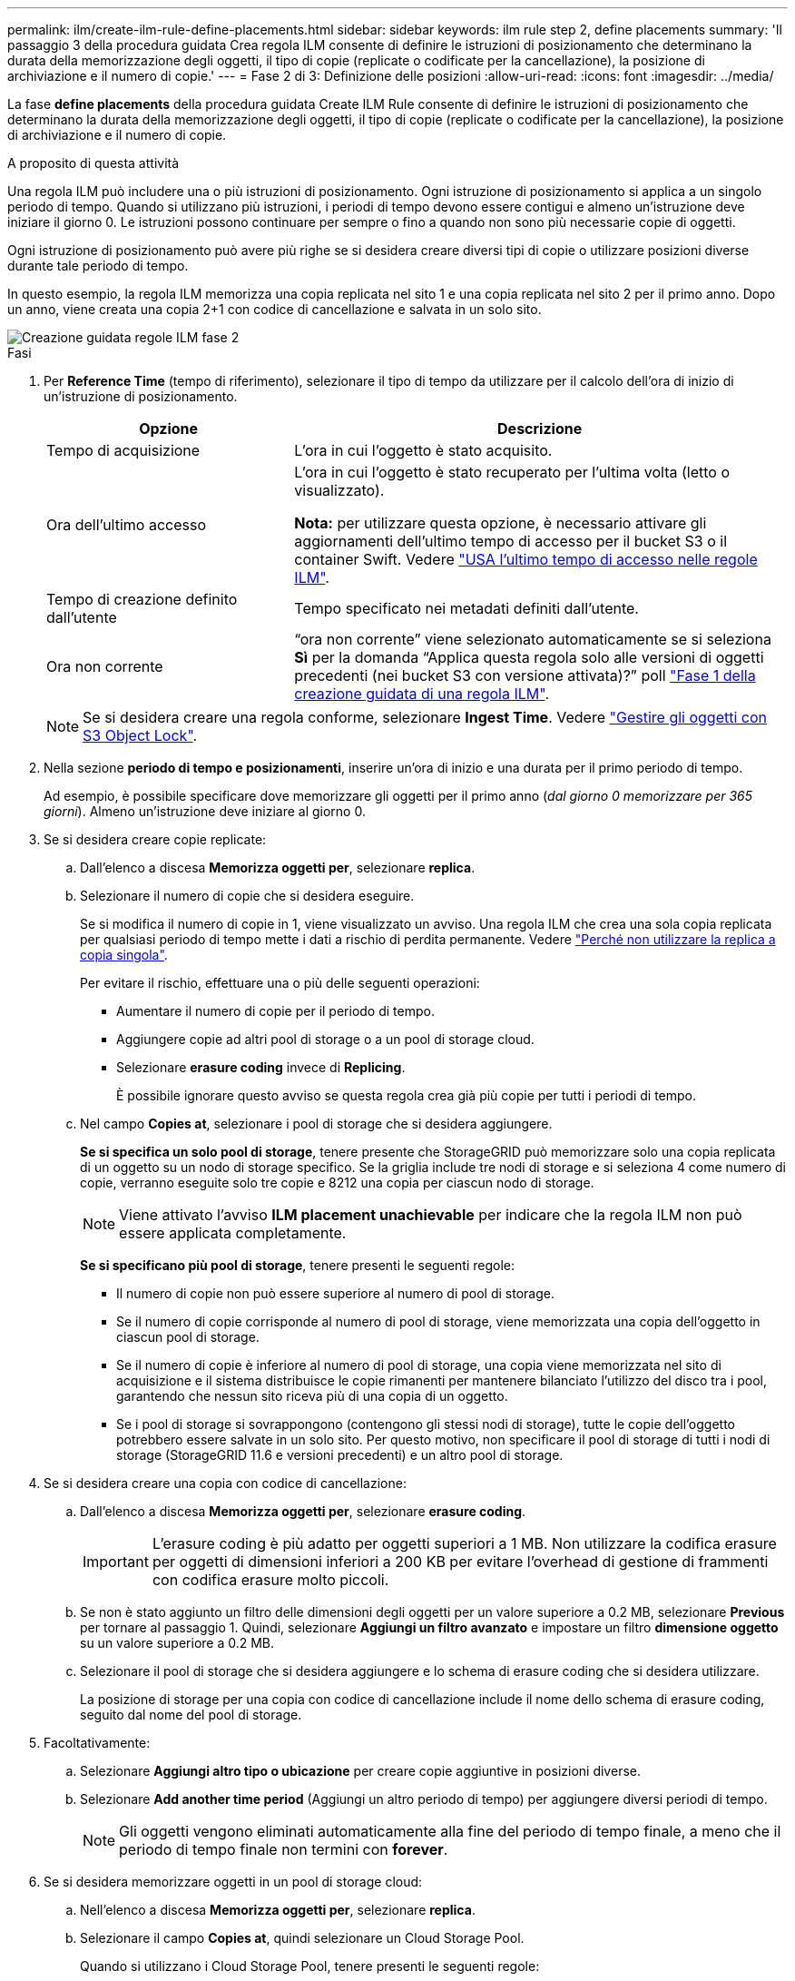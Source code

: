---
permalink: ilm/create-ilm-rule-define-placements.html 
sidebar: sidebar 
keywords: ilm rule step 2, define placements 
summary: 'Il passaggio 3 della procedura guidata Crea regola ILM consente di definire le istruzioni di posizionamento che determinano la durata della memorizzazione degli oggetti, il tipo di copie (replicate o codificate per la cancellazione), la posizione di archiviazione e il numero di copie.' 
---
= Fase 2 di 3: Definizione delle posizioni
:allow-uri-read: 
:icons: font
:imagesdir: ../media/


[role="lead"]
La fase *define placements* della procedura guidata Create ILM Rule consente di definire le istruzioni di posizionamento che determinano la durata della memorizzazione degli oggetti, il tipo di copie (replicate o codificate per la cancellazione), la posizione di archiviazione e il numero di copie.

.A proposito di questa attività
Una regola ILM può includere una o più istruzioni di posizionamento. Ogni istruzione di posizionamento si applica a un singolo periodo di tempo. Quando si utilizzano più istruzioni, i periodi di tempo devono essere contigui e almeno un'istruzione deve iniziare il giorno 0. Le istruzioni possono continuare per sempre o fino a quando non sono più necessarie copie di oggetti.

Ogni istruzione di posizionamento può avere più righe se si desidera creare diversi tipi di copie o utilizzare posizioni diverse durante tale periodo di tempo.

In questo esempio, la regola ILM memorizza una copia replicata nel sito 1 e una copia replicata nel sito 2 per il primo anno. Dopo un anno, viene creata una copia 2+1 con codice di cancellazione e salvata in un solo sito.

image::../media/ilm_create_ilm_rule_wizard_2.png[Creazione guidata regole ILM fase 2]

.Fasi
. Per *Reference Time* (tempo di riferimento), selezionare il tipo di tempo da utilizzare per il calcolo dell'ora di inizio di un'istruzione di posizionamento.
+
[cols="1a,2a"]
|===
| Opzione | Descrizione 


 a| 
Tempo di acquisizione
 a| 
L'ora in cui l'oggetto è stato acquisito.



 a| 
Ora dell'ultimo accesso
 a| 
L'ora in cui l'oggetto è stato recuperato per l'ultima volta (letto o visualizzato).

*Nota:* per utilizzare questa opzione, è necessario attivare gli aggiornamenti dell'ultimo tempo di accesso per il bucket S3 o il container Swift. Vedere link:using-last-access-time-in-ilm-rules.html["USA l'ultimo tempo di accesso nelle regole ILM"].



 a| 
Tempo di creazione definito dall'utente
 a| 
Tempo specificato nei metadati definiti dall'utente.



 a| 
Ora non corrente
 a| 
"`ora non corrente`" viene selezionato automaticamente se si seleziona *Sì* per la domanda "`Applica questa regola solo alle versioni di oggetti precedenti (nei bucket S3 con versione attivata)?`" poll link:create-ilm-rule-enter-details.html["Fase 1 della creazione guidata di una regola ILM"].

|===
+

NOTE: Se si desidera creare una regola conforme, selezionare *Ingest Time*. Vedere link:managing-objects-with-s3-object-lock.html["Gestire gli oggetti con S3 Object Lock"].

. Nella sezione *periodo di tempo e posizionamenti*, inserire un'ora di inizio e una durata per il primo periodo di tempo.
+
Ad esempio, è possibile specificare dove memorizzare gli oggetti per il primo anno (_dal giorno 0 memorizzare per 365 giorni_). Almeno un'istruzione deve iniziare al giorno 0.

. Se si desidera creare copie replicate:
+
.. Dall'elenco a discesa *Memorizza oggetti per*, selezionare *replica*.
.. Selezionare il numero di copie che si desidera eseguire.
+
Se si modifica il numero di copie in 1, viene visualizzato un avviso. Una regola ILM che crea una sola copia replicata per qualsiasi periodo di tempo mette i dati a rischio di perdita permanente. Vedere link:why-you-should-not-use-single-copy-replication.html["Perché non utilizzare la replica a copia singola"].

+
Per evitare il rischio, effettuare una o più delle seguenti operazioni:

+
*** Aumentare il numero di copie per il periodo di tempo.
*** Aggiungere copie ad altri pool di storage o a un pool di storage cloud.
*** Selezionare *erasure coding* invece di *Replicing*.
+
È possibile ignorare questo avviso se questa regola crea già più copie per tutti i periodi di tempo.



.. Nel campo *Copies at*, selezionare i pool di storage che si desidera aggiungere.
+
*Se si specifica un solo pool di storage*, tenere presente che StorageGRID può memorizzare solo una copia replicata di un oggetto su un nodo di storage specifico. Se la griglia include tre nodi di storage e si seleziona 4 come numero di copie, verranno eseguite solo tre copie e 8212 una copia per ciascun nodo di storage.

+

NOTE: Viene attivato l'avviso *ILM placement unachievable* per indicare che la regola ILM non può essere applicata completamente.

+
*Se si specificano più pool di storage*, tenere presenti le seguenti regole:

+
*** Il numero di copie non può essere superiore al numero di pool di storage.
*** Se il numero di copie corrisponde al numero di pool di storage, viene memorizzata una copia dell'oggetto in ciascun pool di storage.
*** Se il numero di copie è inferiore al numero di pool di storage, una copia viene memorizzata nel sito di acquisizione e il sistema distribuisce le copie rimanenti per mantenere bilanciato l'utilizzo del disco tra i pool, garantendo che nessun sito riceva più di una copia di un oggetto.
*** Se i pool di storage si sovrappongono (contengono gli stessi nodi di storage), tutte le copie dell'oggetto potrebbero essere salvate in un solo sito. Per questo motivo, non specificare il pool di storage di tutti i nodi di storage (StorageGRID 11.6 e versioni precedenti) e un altro pool di storage.




. Se si desidera creare una copia con codice di cancellazione:
+
.. Dall'elenco a discesa *Memorizza oggetti per*, selezionare *erasure coding*.
+

IMPORTANT: L'erasure coding è più adatto per oggetti superiori a 1 MB. Non utilizzare la codifica erasure per oggetti di dimensioni inferiori a 200 KB per evitare l'overhead di gestione di frammenti con codifica erasure molto piccoli.

.. Se non è stato aggiunto un filtro delle dimensioni degli oggetti per un valore superiore a 0.2 MB, selezionare *Previous* per tornare al passaggio 1. Quindi, selezionare *Aggiungi un filtro avanzato* e impostare un filtro *dimensione oggetto* su un valore superiore a 0.2 MB.
.. Selezionare il pool di storage che si desidera aggiungere e lo schema di erasure coding che si desidera utilizzare.
+
La posizione di storage per una copia con codice di cancellazione include il nome dello schema di erasure coding, seguito dal nome del pool di storage.



. Facoltativamente:
+
.. Selezionare *Aggiungi altro tipo o ubicazione* per creare copie aggiuntive in posizioni diverse.
.. Selezionare *Add another time period* (Aggiungi un altro periodo di tempo) per aggiungere diversi periodi di tempo.
+

NOTE: Gli oggetti vengono eliminati automaticamente alla fine del periodo di tempo finale, a meno che il periodo di tempo finale non termini con *forever*.



. Se si desidera memorizzare oggetti in un pool di storage cloud:
+
.. Nell'elenco a discesa *Memorizza oggetti per*, selezionare *replica*.
.. Selezionare il campo *Copies at*, quindi selezionare un Cloud Storage Pool.
+
Quando si utilizzano i Cloud Storage Pool, tenere presenti le seguenti regole:

+
*** Non puoi selezionare più di un Cloud Storage Pool in una singola istruzione di posizionamento. Allo stesso modo, non è possibile selezionare un Cloud Storage Pool e un pool di storage nelle stesse istruzioni di posizionamento.
*** È possibile memorizzare solo una copia di un oggetto in un determinato pool di storage cloud. Se si imposta *copie* su 2 o più, viene visualizzato un messaggio di errore.
*** Non è possibile memorizzare più copie di un oggetto contemporaneamente in nessun Cloud Storage Pool. Viene visualizzato un messaggio di errore se più posizioni che utilizzano un pool di storage cloud presentano date sovrapposte o se più righe nello stesso posizionamento utilizzano un pool di storage cloud.
*** È possibile memorizzare un oggetto in un pool di storage cloud nello stesso momento in cui l'oggetto viene memorizzato come copie replicate o erasure coded in StorageGRID. Tuttavia, è necessario includere più di una riga nelle istruzioni di posizionamento per il periodo di tempo, in modo da poter specificare il numero e il tipo di copie per ciascuna posizione.




. Nel diagramma di conservazione, confermare le istruzioni per il posizionamento.
+
Ogni riga del diagramma indica dove e quando verranno collocate le copie degli oggetti. Il colore di una riga rappresenta il tipo di copia:

+
[cols="1a,4a"]
|===


 a| 
image:../media/retention_diag_replicated_copy_color.png["Colore per la copia replicata"]
 a| 
Copia replicata



 a| 
image:../media/retention_diag_ec_copy_color.png["Colore per copia codificata con cancellazione"]
 a| 
Copia con codifica erasure



 a| 
image:../media/retention_diag_csp_copy_color.png["Copia Color for Cloud Storage Pool"]
 a| 
Copia del pool di cloud storage

|===
+
In questo esempio, la regola ILM memorizza una copia replicata nel sito 1 e una copia replicata nel sito 2 per il primo anno. Dopo un anno e per altri 10 anni, una copia con codice di cancellazione 6+3 verrà salvata in tre sedi. Dopo 11 anni totali, gli oggetti verranno cancellati da StorageGRID.

+
La sezione analisi delle regole del diagramma di conservazione riporta:

+
** La protezione contro la perdita di sito di StorageGRID verrà applicata per tutta la durata di questa regola.
** Gli oggetti elaborati da questa regola verranno cancellati dopo il giorno 4015.
+

NOTE: Vedere link:using-multiple-storage-pools-for-cross-site-replication.html["Abilita la protezione contro la perdita di sito."]

+
image::../media/ilm_rule_retention_diagram.png[Diagramma di conservazione delle regole ILM]



. Selezionare *continua*. link:create-ilm-rule-select-ingest-behavior.html["Fase 3 (selezionare il comportamento di acquisizione)"] Viene visualizzata la procedura guidata Crea una regola ILM.

